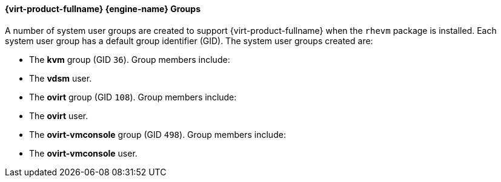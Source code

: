 [id="Red_Hat_Enterprise_Virtualization_Manager_Groups_{context}"]
==== {virt-product-fullname} {engine-name} Groups


A number of system user groups are created to support {virt-product-fullname} when the `rhevm` package is installed. Each system user group has a default group identifier (GID). The system user groups created are:

* The *kvm* group (GID `36`). Group members include:


* The *vdsm* user.


* The *ovirt* group (GID `108`). Group members include:


* The *ovirt* user.


* The *ovirt-vmconsole* group (GID `498`). Group members include:


* The *ovirt-vmconsole* user.



